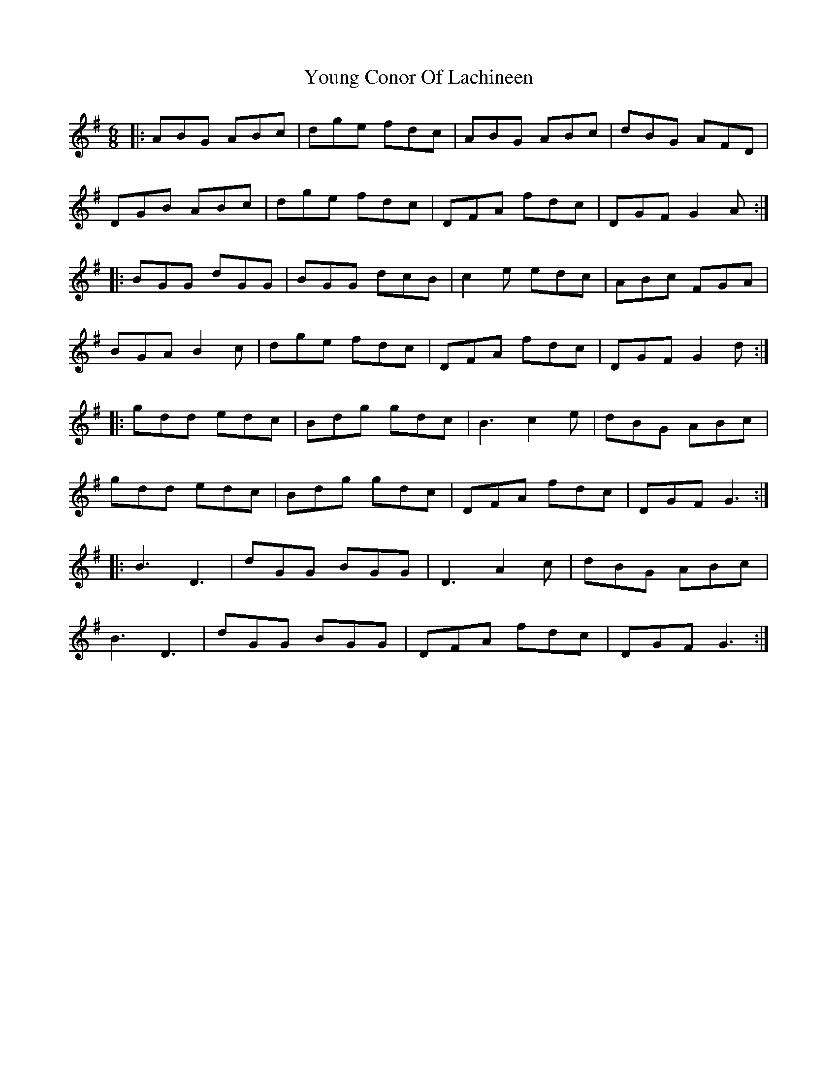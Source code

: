 X: 43565
T: Young Conor Of Lachineen
R: jig
M: 6/8
K: Adorian
|:ABG ABc|dge fdc|ABG ABc|dBG AFD|
DGB ABc|dge fdc|DFA fdc|DGF G2A:|
|:BGG dGG|BGG dcB|c2e edc|ABc FGA|
BGA B2c|dge fdc|DFA fdc|DGF G2d:|
|:gdd edc|Bdg gdc|B3 c2e|dBG ABc|
gdd edc|Bdg gdc|DFA fdc|DGF G3:|
|:B3 D3|dGG BGG|D3 A2c|dBG ABc|
B3 D3|dGG BGG|DFA fdc|DGF G3:|

